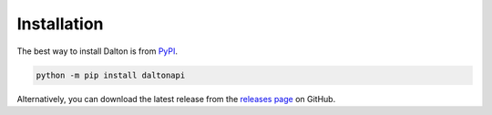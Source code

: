 Installation
============

The best way to install Dalton is from `PyPI <https://pypi.org/project/daltonapi/>`_.

.. code-block:: language

   python -m pip install daltonapi

Alternatively, you can download the latest release from the `releases page <https://github.com/stuckatsixpm/dalton/releases>`_ on GitHub.